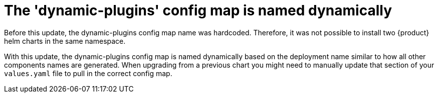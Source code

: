 [id="removed-functionality-rhidp-3048"]
= The 'dynamic-plugins' config map is named dynamically

Before this update, the dynamic-plugins config map name was hardcoded.
Therefore, it was not possible to install two {product} helm charts in the same namespace.

With this update, the dynamic-plugins config map is named dynamically based on the deployment name similar to how all other components names are generated. 
When upgrading from a previous chart you might need to manually update that section of your `values.yaml` file to pull in the correct config map.

// .Additional resources
// * link:https://issues.redhat.com/browse/RHIDP-3048[RHIDP-3048]
